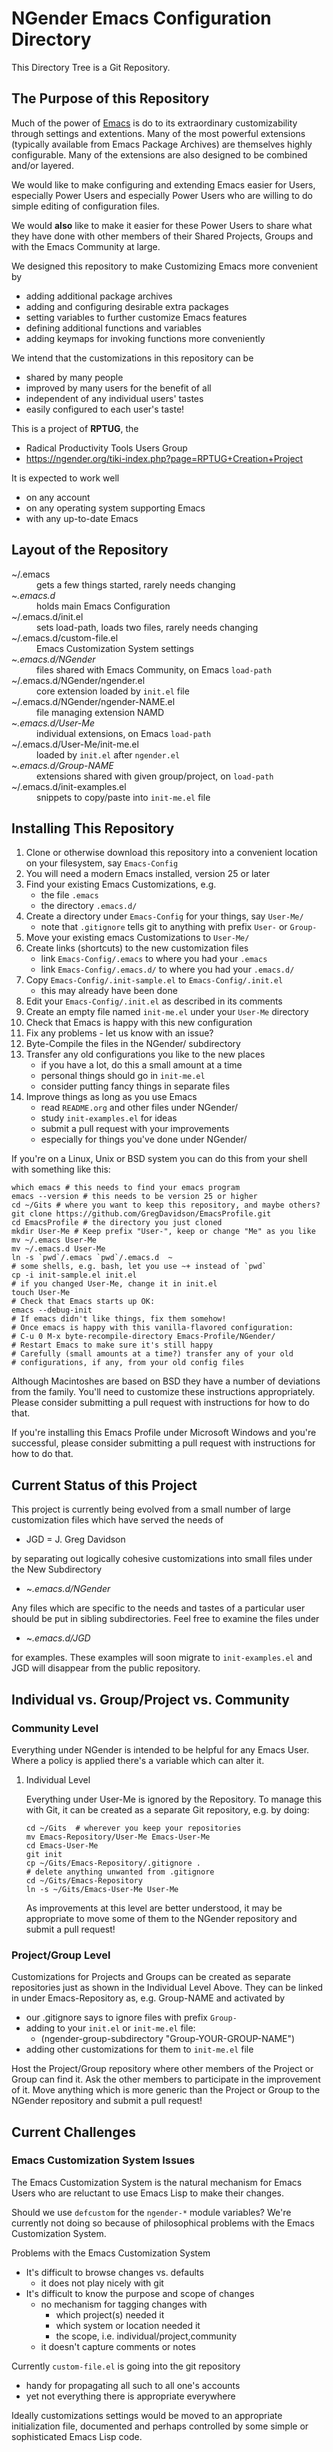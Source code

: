 * NGender Emacs Configuration Directory

This Directory Tree is a Git Repository.

** The Purpose of this Repository

Much of the power of [[https://www.gnu.org/software/emacs][Emacs]] is do to its extraordinary
customizability through settings and extentions.  Many of
the most powerful extensions (typically available
from Emacs Package Archives) are themselves highly
configurable.  Many of the extensions are also designed to
be combined and/or layered.

We would like to make configuring and extending Emacs easier
for Users, especially Power Users and especially Power Users
who are willing to do simple editing of configuration files.

We would *also* like to make it easier for these Power Users
to share what they have done with other members of their
Shared Projects, Groups and with the Emacs Community at
large.

We designed this repository to make
Customizing Emacs more convenient by
- adding additional package archives
- adding and configuring desirable extra packages
- setting variables to further customize Emacs features
- defining additional functions and variables
- adding keymaps for invoking functions more conveniently

We intend that the customizations in this
repository can be
- shared by many people
- improved by many users for the benefit of all
- independent of any individual users' tastes
- easily configured to each user's taste!

This is a project of *RPTUG*, the
- Radical Productivity Tools Users Group
- [[https://ngender.org/tiki-index.php?page=RPTUG+Creation+Project]]

It is expected to work well
- on any account
- on any operating system supporting Emacs
- with any up-to-date Emacs

** Layout of the Repository

- ~/.emacs :: gets a few things started, rarely needs changing
- ~/.emacs.d/ :: holds main Emacs Configuration
- ~/.emacs.d/init.el :: sets load-path, loads two files, rarely needs changing
- ~/.emacs.d/custom-file.el :: Emacs Customization System settings
- ~/.emacs.d/NGender/ :: files shared with Emacs Community, on Emacs ~load-path~
- ~/.emacs.d/NGender/ngender.el :: core extension loaded by ~init.el~ file
- ~/.emacs.d/NGender/ngender-NAME.el :: file managing extension NAMD
- ~/.emacs.d/User-Me/ :: individual extensions, on Emacs ~load-path~
- ~/.emacs.d/User-Me/init-me.el :: loaded by ~init.el~ after ~ngender.el~
- ~/.emacs.d/Group-NAME/ :: extensions shared with given group/project, on ~load-path~
- ~/.emacs.d/init-examples.el :: snippets to copy/paste into ~init-me.el~ file


** Installing This Repository

1. Clone or otherwise download this repository into a convenient location on your filesystem, say ~Emacs-Config~
2. You will need a modern Emacs installed, version 25 or later
3. Find your existing Emacs Customizations, e.g.
	- the file ~.emacs~
	- the directory ~.emacs.d/~
4. Create a directory under ~Emacs-Config~ for your things, say ~User-Me/~
	- note that ~.gitignore~ tells git to anything with prefix ~User-~ or ~Group-~
5. Move your existing emacs Customizations to ~User-Me/~
6. Create links (shortcuts) to the new customization files
	- link ~Emacs-Config/.emacs~ to where you had your ~.emacs~
	- link ~Emacs-Config/.emacs.d/~ to where you had your ~.emacs.d/~
7. Copy ~Emacs-Config/.init-sample.el~ to ~Emacs-Config/.init.el~
	- this may already have been done
8. Edit your ~Emacs-Config/.init.el~ as described in its comments
9. Create an empty file named ~init-me.el~ under your ~User-Me~ directory
10. Check that Emacs is happy with this new configuration
11. Fix any problems - let us know with an issue?
12. Byte-Compile the files in the NGender/ subdirectory
13. Transfer any old configurations you like to the new places
	- if you have a lot, do this a small amount at a time
	- personal things should go in ~init-me.el~
	- consider putting fancy things in separate files
14. Improve things as long as you use Emacs
	- read ~README.org~ and other files under NGender/
	- study ~init-examples.el~ for ideas
	- submit a pull request with your improvements
	- especially for things you've done under NGender/

If you're on a Linux, Unix or BSD system
you can do this from your
shell with something like this:
#+BEGIN_SRC shell
which emacs # this needs to find your emacs program
emacs --version # this needs to be version 25 or higher
cd ~/Gits # where you want to keep this repository, and maybe others?
git clone https://github.com/GregDavidson/EmacsProfile.git
cd EmacsProfile # the directory you just cloned
mkdir User-Me # Keep prefix "User-", keep or change "Me" as you like
mv ~/.emacs User-Me
mv ~/.emacs.d User-Me
ln -s `pwd`/.emacs `pwd`/.emacs.d  ~
# some shells, e.g. bash, let you use ~+ instead of `pwd`
cp -i init-sample.el init.el
# if you changed User-Me, change it in init.el
touch User-Me
# Check that Emacs starts up OK:
emacs --debug-init
# If emacs didn't like things, fix them somehow!
# Once emacs is happy with this vanilla-flavored configuration:
# C-u 0 M-x byte-recompile-directory Emacs-Profile/NGender/
# Restart Emacs to make sure it's still happy
# Carefully (small amounts at a time?) transfer any of your old
# configurations, if any, from your old config files
#+END_SRC

Although Macintoshes are based on BSD they have a number of
deviations from the family.  You'll need to customize these
instructions appropriately.  Please consider submitting a
pull request with instructions for how to do that.

If you're installing this Emacs Profile under Microsoft
Windows and you're successful, please consider submitting a
pull request with instructions for how to do that.


** Current Status of this Project

This project is currently being evolved from a small number
of large customization files which have served the needs of
- JGD = J. Greg Davidson
by separating out logically cohesive customizations into
small files under the New Subdirectory
- ~/.emacs.d/NGender/
Any files which are specific to the needs and tastes of a
particular user should be put in sibling subdirectories.
Feel free to examine the files under
- ~/.emacs.d/JGD/
for examples.  These examples will soon migrate to
~init-examples.el~ and JGD will disappear from the public
repository.

** Individual vs. Group/Project vs. Community

*** Community Level

Everything under NGender is intended to be helpful for any
Emacs User.  Where a policy is applied there's a variable
which can alter it.
**** Individual Level

Everything under User-Me is ignored by the Repository.  To
manage this with Git, it can be created as a separate Git
repository, e.g. by doing:
#+BEGIN_SRC
cd ~/Gits  # wherever you keep your repositories
mv Emacs-Repository/User-Me Emacs-User-Me
cd Emacs-User-Me
git init
cp ~/Gits/Emacs-Repository/.gitignore .
# delete anything unwanted from .gitignore
cd ~/Gits/Emacs-Repository
ln -s ~/Gits/Emacs-User-Me User-Me
#+END_SRC

As improvements at this level are better understood, it may
be appropriate to move some of them to the NGender
repository and submit a pull request!

*** Project/Group Level

Customizations for Projects and Groups can be created as
separate repositories just as shown in the Individual Level
Above.  They can be linked in under Emacs-Repository as,
e.g. Group-NAME and activated by
- our .gitignore says to ignore files with prefix ~Group-~
- adding to your ~init.el~ or ~init-me.el~ file:
	- (ngender-group-subdirectory "Group-YOUR-GROUP-NAME")
- adding other customizations for them to ~init-me.el~ file

Host the Project/Group repository where other members of the
Project or Group can find it.  Ask the other members to
participate in the improvement of it.  Move anything which
is more generic than the Project or Group to the NGender
repository and submit a pull request!
		
** Current Challenges

*** Emacs Customization System Issues

The Emacs Customization System is the natural mechanism for
Emacs Users who are reluctant to use Emacs Lisp to make
their changes.

Should we use ~defcustom~ for the ~ngender-*~ module
variables?  We're currently not doing so because of
philosophical problems with the Emacs Customization System.

Problems with the Emacs Customization System
- It's difficult to browse changes vs. defaults
	- it does not play nicely with git
- It's difficult to know the purpose and scope of changes
	- no mechanism for tagging changes with
		- which project(s) needed it
		- which system or location needed it
		- the scope, i.e. individual/project,community
	- it doesn't capture comments or notes

Currently ~custom-file.el~ is going into the git repository
- handy for propagating all such to all one's accounts
- yet not everything there is appropriate everywhere

Ideally customizations settings would be moved to an
appropriate initialization file, documented and perhaps
controlled by some simple or sophisticated Emacs Lisp code.

*** Sql-Connect Issues

There are some host-specific parts of various files, e.g.
~NGender/ngender-sql-connect.el~

There is also the sensitive account and password parts of
such connections.

Some parts should be moved to Project Repositories.

Code should be added which stiches together the Individual
(account/password) and Project (database names, database
password?) parts.

Only the stiching code should be in the ~NGender/~
directory.  That code should also pull in the needed
packages and configure miscellaneous options nicely.

Needed: Easily customizable examples of how to write the
Project and Individual SQL files.

*** Automating Byte-Recompilation

How do I ensure that byte-recompilation happens automatically?

Let's add a function to ~ngender.el~ to call
~byte-recompile-directory~ with suitable options.

*** NGendering use of Emacs-Server

Let's add an ngender-emacs-server.el file which does
byte-recompiles and any other slow things and then starts
the Emacs Server.

** Rationale for the Curious

*** Configuration Files

When emacs starts up Emacs will look for a configuration
file in your Home Directory as specified by the environment
variable HOME.  Emacs understands any path beginning with
tilde slash (~/) starts from your Home Directory.

Emacs will take the first file it finds in the list
1. ~/.emacs
2. ~/.emacs.d/init.el
and load it, i.e. Emacs will treat the contents of that file
as Emacs-Lisp code (so it better be that) and Emacs will
execute that code.

Therefore, if you have *both* files, Emacs will, by default, ignore your
- ~/.emacs.d/
directory and everything in it!

It would seem that it's simpler to just not have a
- ~/.emacs
file but unfortunately that will interfere with
the Emacs Customization System.
